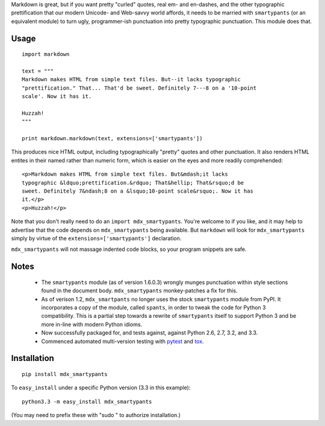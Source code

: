 Markdown is great, but if you want pretty "curled" quotes, real em- and en-dashes,
and the other typographic prettification that our modern Unicode- and Web-savvy
world affords, it needs to be married with ``smartypants`` (or an equivalent
module) to turn ugly, programmer-ish punctuation into pretty typographic punctuation.
This module does that.

Usage
=====

::
  
    import markdown
    
    text = """
    Markdown makes HTML from simple text files. But--it lacks typographic
    "prettification." That... That'd be sweet. Definitely 7---8 on a '10-point
    scale'. Now it has it.
    
    Huzzah!
    """
    
    print markdown.markdown(text, extensions=['smartypants'])

This produces nice HTML output, including typographically "pretty" quotes and
other punctuation. It also renders HTML entites in their named rather than
numeric form, which is easier on the eyes and more readily comprehended::

    <p>Markdown makes HTML from simple text files. But&mdash;it lacks
    typographic &ldquo;prettification.&rdquo; That&hellip; That&rsquo;d be
    sweet. Definitely 7&ndash;8 on a &lsquo;10-point scale&rsquo;. Now it has
    it.</p>
    <p>Huzzah!</p>
    
Note that you don't really need to do an ``import mdx_smartypants``.
You're welcome to if you like, and it may help to advertise that the code
depends on ``mdx_smartypants`` being available. But ``markdown`` will
look for ``mdx_smartypants`` simply
by virtue of the ``extensions=['smartypants']`` declaration.

``mdx_smartypants`` will not massage indented code blocks, so your
program snippets are safe.

Notes
=====

 *  The ``smartypants`` module (as of version 1.6.0.3) wrongly
    munges punctuation within style sections found in the document
    body. ``mdx_smartypants`` monkey-patches a fix for this.
    
 *  As of verison 1.2, ``mdx_smartpants`` no longer uses the stock
    ``smartypants`` module from PyPI. It incorporates a copy of
    the module, called ``spants``, in order to tweak the code
    for Python 3 compatibility. This
    is a partial step towards a rewrite of ``smartypants`` itself
    to support Python 3 and be more in-line with modern Python idioms.
 
 * Now
   successfully packaged for, and tests against, against Python 2.6, 2.7, 3.2, and 3.3.
   
 * Commenced automated multi-version testing with
   `pytest <http://pypi.python.org/pypi/pytest>`_
   and `tox <http://pypi.python.org/pypi/tox>`_.
   
Installation
============

::

    pip install mdx_smartypants

To ``easy_install`` under a specific Python version (3.3 in this example)::

    python3.3 -m easy_install mdx_smartypants
    
(You may need to prefix these with "sudo " to authorize installation.)